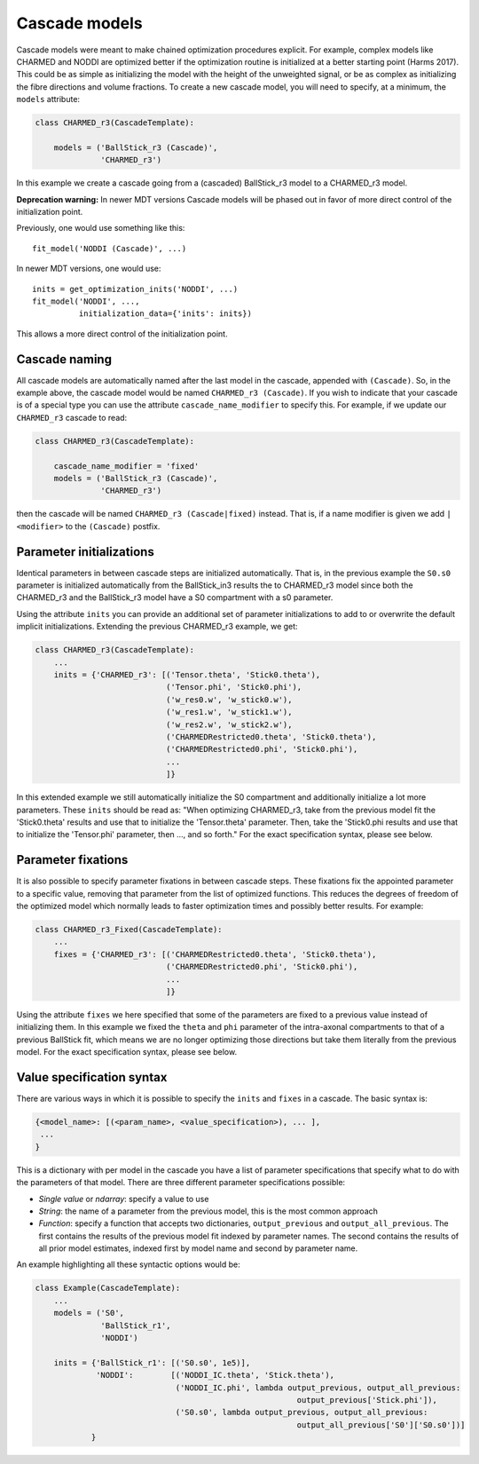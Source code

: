 .. _dynamic_modules_cascades:

**************
Cascade models
**************
Cascade models were meant to make chained optimization procedures explicit.
For example, complex models like CHARMED and NODDI are optimized better if the optimization routine is initialized at a better starting point (Harms 2017).
This could be as simple as initializing the model with the height of the unweighted signal, or be as complex as initializing the fibre directions and volume fractions.
To create a new cascade model, you will need to specify, at a minimum, the ``models`` attribute:

.. code-block:: python

    class CHARMED_r3(CascadeTemplate):

        models = ('BallStick_r3 (Cascade)',
                  'CHARMED_r3')


In this example we create a cascade going from a (cascaded) BallStick_r3 model to a CHARMED_r3 model.

**Deprecation warning:** In newer MDT versions Cascade models will be phased out in favor of more direct control of the initialization point.

Previously, one would use something like this::

    fit_model('NODDI (Cascade)', ...)


In newer MDT versions, one would use::

    inits = get_optimization_inits('NODDI', ...)
    fit_model('NODDI', ...,
              initialization_data={'inits': inits})

This allows a more direct control of the initialization point.



Cascade naming
==============
All cascade models are automatically named after the last model in the cascade, appended with ``(Cascade)``.
So, in the example above, the cascade model would be named ``CHARMED_r3 (Cascade)``.
If you wish to indicate that your cascade is of a special type you can use the attribute ``cascade_name_modifier`` to specify this.
For example, if we update our ``CHARMED_r3`` cascade to read:


.. code-block:: python

    class CHARMED_r3(CascadeTemplate):

        cascade_name_modifier = 'fixed'
        models = ('BallStick_r3 (Cascade)',
                  'CHARMED_r3')


then the cascade will be named ``CHARMED_r3 (Cascade|fixed)`` instead.
That is, if a name modifier is given we add ``|<modifier>`` to the ``(Cascade)`` postfix.



Parameter initializations
=========================
Identical parameters in between cascade steps are initialized automatically.
That is, in the previous example the ``S0.s0`` parameter is initialized automatically from the BallStick_in3 results the to CHARMED_r3 model since
both the CHARMED_r3 and the BallStick_r3 model have a S0 compartment with a s0 parameter.

Using the attribute ``inits`` you can provide an additional set of parameter initializations to add to or overwrite the default implicit initializations.
Extending the previous CHARMED_r3 example, we get:

.. code-block:: python

    class CHARMED_r3(CascadeTemplate):
        ...
        inits = {'CHARMED_r3': [('Tensor.theta', 'Stick0.theta'),
                                ('Tensor.phi', 'Stick0.phi'),
                                ('w_res0.w', 'w_stick0.w'),
                                ('w_res1.w', 'w_stick1.w'),
                                ('w_res2.w', 'w_stick2.w'),
                                ('CHARMEDRestricted0.theta', 'Stick0.theta'),
                                ('CHARMEDRestricted0.phi', 'Stick0.phi'),
                                ...
                                ]}

In this extended example we still automatically initialize the S0 compartment and additionally initialize a lot more parameters.
These ``inits`` should be read as: "When optimizing CHARMED_r3, take from the previous model fit the 'Stick0.theta' results and use that to initialize the 'Tensor.theta' parameter.
Then, take the 'Stick0.phi results and use that to initialize the 'Tensor.phi' parameter, then ..., and so forth."
For the exact specification syntax, please see below.


Parameter fixations
===================
It is also possible to specify parameter fixations in between cascade steps.
These fixations fix the appointed parameter to a specific value, removing that parameter from the list of optimized functions.
This reduces the degrees of freedom of the optimized model which normally leads to faster optimization times and possibly better results.
For example:

.. code-block:: python

    class CHARMED_r3_Fixed(CascadeTemplate):
        ...
        fixes = {'CHARMED_r3': [('CHARMEDRestricted0.theta', 'Stick0.theta'),
                                ('CHARMEDRestricted0.phi', 'Stick0.phi'),
                                ...
                                ]}


Using the attribute ``fixes`` we here specified that some of the parameters are fixed to a previous value instead of initializing them.
In this example we fixed the ``theta`` and ``phi`` parameter of the intra-axonal compartments to that of a previous BallStick fit, which means we are no longer optimizing
those directions but take them literally from the previous model.
For the exact specification syntax, please see below.


Value specification syntax
==========================
There are various ways in which it is possible to specify the ``inits`` and ``fixes`` in a cascade.
The basic syntax is:

.. code-block:: python

    {<model_name>: [(<param_name>, <value_specification>), ... ],
     ...
    }


This is a dictionary with per model in the cascade you have a list of parameter specifications that specify what to do with the parameters of that model.
There are three different parameter specifications possible:

* *Single value* or *ndarray*: specify a value to use
* *String*: the name of a parameter from the previous model, this is the most common approach
* *Function*: specify a function that accepts two dictionaries, ``output_previous`` and ``output_all_previous``.
  The first contains the results of the previous model fit indexed by parameter names.
  The second contains the results of all prior model estimates, indexed first by model name and second by parameter name.

An example highlighting all these syntactic options would be:

.. code-block:: python

    class Example(CascadeTemplate):
        ...
        models = ('S0',
                  'BallStick_r1',
                  'NODDI')

        inits = {'BallStick_r1': [('S0.s0', 1e5)],
                 'NODDI':        [('NODDI_IC.theta', 'Stick.theta'),
                                  ('NODDI_IC.phi', lambda output_previous, output_all_previous:
                                                            output_previous['Stick.phi']),
                                  ('S0.s0', lambda output_previous, output_all_previous:
                                                            output_all_previous['S0']['S0.s0'])]
                }

